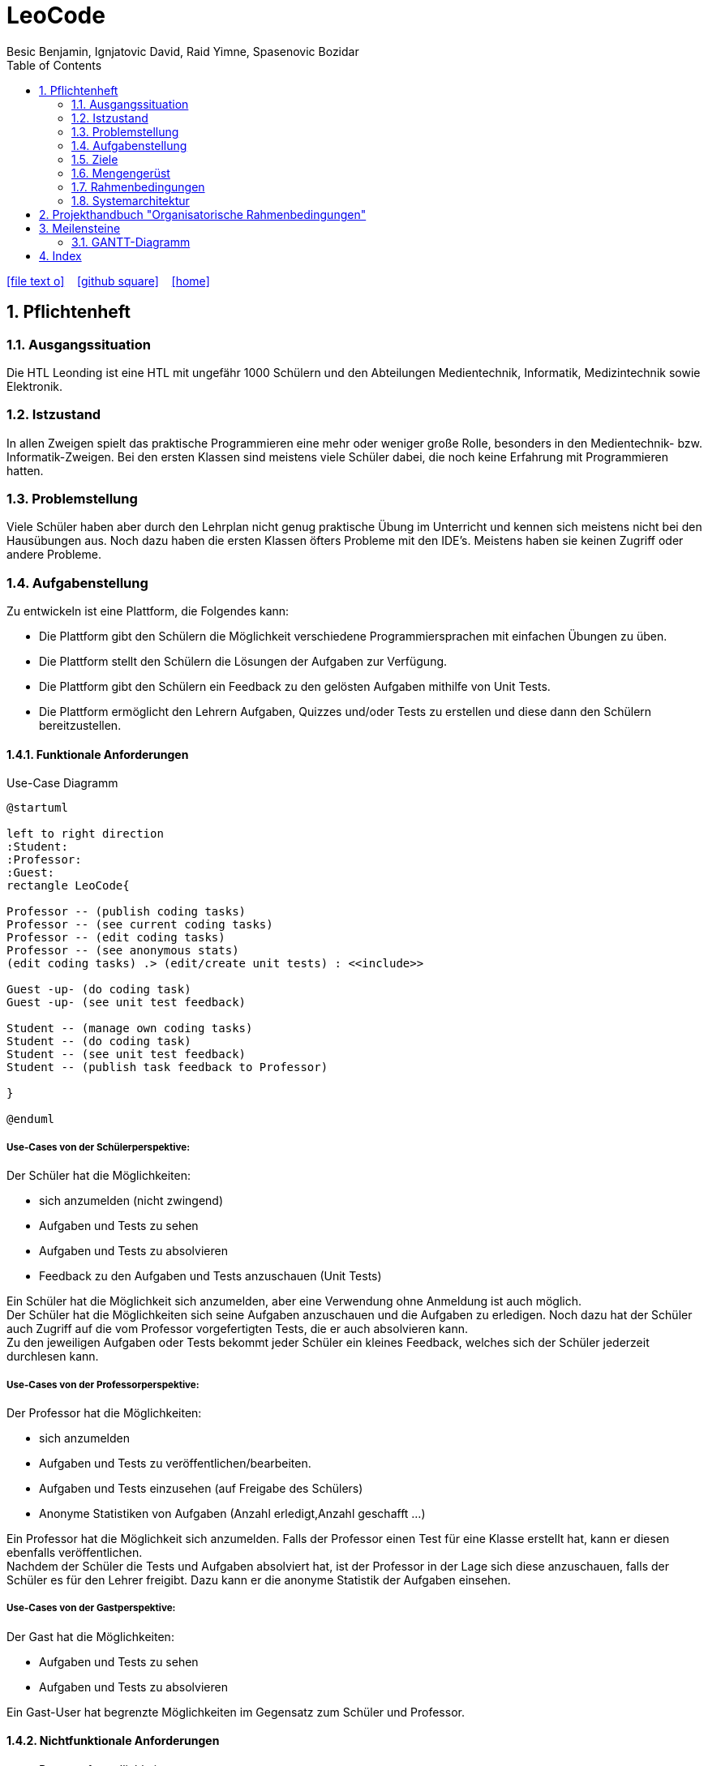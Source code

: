 = LeoCode
Besic Benjamin, Ignjatovic David, Raid Yimne, Spasenovic Bozidar
ifndef::imagesdir[:imagesdir: images]
//:toc-placement!:  // prevents the generation of the doc at this position, so it can be printed afterwards
:sourcedir: ../src/main/java
:icons: font
:sectnums:    // Nummerierung der Überschriften / section numbering
:toc: left


//Need this blank line after ifdef, don't know why...
ifdef::backend-html5[]
// https://fontawesome.com/v4.7.0/icons/
icon:file-text-o[link=https://raw.githubusercontent.com/htl-leonding-project/leo-code/master/asciidocs/system-specification.adoc]  ‏ ‏ ‎
icon:github-square[link=https://github.com/htl-leonding-project/leo-code]  ‏ ‏ ‎
icon:home[link=https://htl-leonding-project.github.io/leo-code/]  ‏ ‏ ‎
endif::backend-html5[]

// print the toc here (not at the default position)
//toc::[]

== Pflichtenheft

=== Ausgangssituation

Die HTL Leonding ist eine HTL mit ungefähr 1000 Schülern und den Abteilungen Medientechnik, Informatik, Medizintechnik sowie Elektronik.

=== Istzustand

In allen Zweigen spielt das praktische Programmieren eine mehr oder weniger große Rolle, besonders in den Medientechnik- bzw. Informatik-Zweigen.
Bei den ersten Klassen sind meistens viele Schüler dabei, die noch keine Erfahrung mit Programmieren hatten.

=== Problemstellung

Viele Schüler haben aber durch den Lehrplan nicht genug praktische Übung im Unterricht und kennen sich meistens nicht bei den Hausübungen aus. Noch dazu haben die ersten Klassen öfters Probleme mit den IDE's. Meistens haben sie keinen Zugriff oder andere Probleme.

=== Aufgabenstellung

Zu entwickeln ist eine Plattform, die Folgendes kann:

* Die Plattform gibt den Schülern die Möglichkeit verschiedene Programmiersprachen mit einfachen Übungen zu üben.

* Die Plattform stellt den Schülern die Lösungen der Aufgaben zur Verfügung.

* Die Plattform gibt den Schülern ein Feedback zu den gelösten Aufgaben mithilfe von Unit Tests.

* Die Plattform ermöglicht den Lehrern Aufgaben, Quizzes und/oder Tests zu erstellen und diese dann den Schülern bereitzustellen.


==== Funktionale Anforderungen
Use-Case Diagramm
[plantuml]
----

@startuml

left to right direction
:Student:
:Professor:
:Guest:
rectangle LeoCode{

Professor -- (publish coding tasks)
Professor -- (see current coding tasks)
Professor -- (edit coding tasks)
Professor -- (see anonymous stats)
(edit coding tasks) .> (edit/create unit tests) : <<include>>

Guest -up- (do coding task)
Guest -up- (see unit test feedback)

Student -- (manage own coding tasks)
Student -- (do coding task)
Student -- (see unit test feedback)
Student -- (publish task feedback to Professor)

}

@enduml
----

===== Use-Cases von der Schülerperspektive:
Der Schüler hat die Möglichkeiten:

* sich anzumelden (nicht zwingend)

* Aufgaben und Tests zu sehen

* Aufgaben und Tests zu absolvieren

* Feedback zu den Aufgaben und Tests anzuschauen (Unit Tests)

Ein Schüler hat die Möglichkeit sich anzumelden, aber eine Verwendung ohne Anmeldung ist auch möglich. +
Der Schüler hat die Möglichkeiten sich seine Aufgaben anzuschauen und die Aufgaben zu erledigen.
Noch dazu hat der Schüler auch Zugriff auf die vom Professor vorgefertigten Tests, die er auch absolvieren kann. +
Zu den jeweiligen Aufgaben oder Tests bekommt jeder Schüler ein kleines Feedback, welches sich der Schüler jederzeit durchlesen kann.

===== Use-Cases von der Professorperspektive:
Der Professor hat die Möglichkeiten:

* sich anzumelden

* Aufgaben und Tests zu veröffentlichen/bearbeiten.

* Aufgaben und Tests einzusehen (auf Freigabe des Schülers)

* Anonyme Statistiken von Aufgaben (Anzahl erledigt,Anzahl geschafft ...)

Ein Professor hat die Möglichkeit sich anzumelden.
Falls der Professor einen Test für eine Klasse erstellt hat, kann er diesen ebenfalls veröffentlichen. +
Nachdem der Schüler die Tests und Aufgaben absolviert hat, ist der Professor in der Lage sich diese anzuschauen, falls der Schüler es für den Lehrer freigibt.
Dazu kann er die anonyme Statistik der Aufgaben einsehen.

===== Use-Cases von der Gastperspektive:
Der Gast hat die Möglichkeiten:

* Aufgaben und Tests zu sehen

* Aufgaben und Tests zu absolvieren

Ein Gast-User hat begrenzte Möglichkeiten im Gegensatz zum Schüler und Professor.


==== Nichtfunktionale Anforderungen

* Benutzerfreundlichkeit

* Verlässlichkeit

* Effizienz

* Performance

* Wartbarkeit

==== Process-diagram for the student and Professor
image::Process-diagram-Student.jpeg[]
image::Process-diagram-Teacher.jpeg[]

==== UI for program
.*Login View*
image::leocode-login.png[]

.*Upload Teacher View*
image::uploadTeacherView.png[]

.*Code Editor View*
image::theia-editor.png[]



=== Ziele

* Schüler bekommen eine Vielfalt von Beispielen inklusive Unterrichtsbeispielen bereitgestellt.

* Eine verstärkte Koordination des Unterrichts in den jeweiligen Schulstufen und auch zwischen Parallelklassen.

* Das Vermitteln von Programmiermethoden an die Schüler wird dem Lehrer erleichtert.

=== Mengengerüst
Hunderte von Schülern bekommen eine Auswahl von Programmierbeispielen, die sie absolvieren können.
Diese Aufgaben werden gleichzeitig kompiliert und mit Unit Tests getestet.
Die Aufgaben und Tests werden in einer Datenbank gespeichert.
Die WebApp läuft über einen RestClient.

=== Rahmenbedingungen
Noch nicht vorgegeben

=== Systemarchitektur
[plantuml]
----
@startuml

node "<<not defined yet>>\nLeoCode Testing" as n1

node "<<quarkus>>\n LeoBackend" as n2

node "<<nodeJS>>\n LeoGui" as n3

node "<<angular>>\n Browser" as n4

interface TestApi

interface BackendApi

interface GuiApi

package Jenkins{
[ProjectUnderTest]
}

package "local git-repo" as l1{
[ProjectUnderTestRepo]
}

left to right direction
ProjectUnderTest -u-> ProjectUnderTestRepo
n1 --> l1
n1 -r-> TestApi
n2 .-l-> TestApi : use
n2 -r-> BackendApi
n3 .-l-> BackendApi : use
n3 -r-> GuiApi
n4 .-l-> GuiApi : use

@enduml
----
== Projekthandbuch "Organisatorische Rahmenbedingungen"

== Meilensteine
|===
|Pflichtenheft + Utrack SCRUM Organisation
|Übungen schreiben/implementieren + Unit Tests
|Jenkins Pipeline
|RestService mit Quarkus
|GUI
|Testen (mit Schülern)
|===

=== GANTT-Diagramm

mit User-Stories (definiert in YouTrack)

* link:minutes-of-meeting[Protokollvorlage]
* link:demo.html[Demo]

== Index

<<index.adoc#, Zurück zum Index>>
